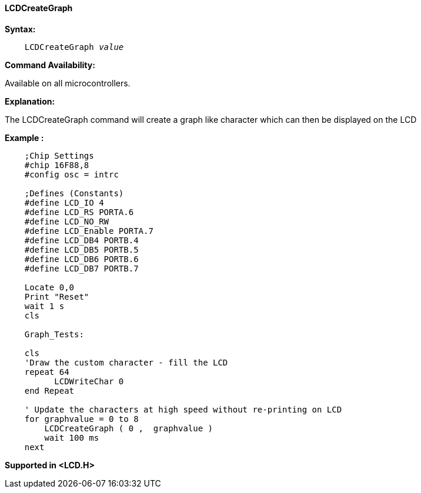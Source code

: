 ==== LCDCreateGraph

*Syntax:*
[subs="specialcharacters,quotes"]
----
    LCDCreateGraph _value_
----
*Command Availability:*

Available on all microcontrollers.

*Explanation:*

The LCDCreateGraph command will create a graph like character which can
then be displayed on the LCD

*Example :*
----
    ;Chip Settings
    #chip 16F88,8
    #config osc = intrc

    ;Defines (Constants)
    #define LCD_IO 4
    #define LCD_RS PORTA.6
    #define LCD_NO_RW
    #define LCD_Enable PORTA.7
    #define LCD_DB4 PORTB.4
    #define LCD_DB5 PORTB.5
    #define LCD_DB6 PORTB.6
    #define LCD_DB7 PORTB.7

    Locate 0,0
    Print "Reset"
    wait 1 s
    cls

    Graph_Tests:

    cls
    'Draw the custom character - fill the LCD
    repeat 64
          LCDWriteChar 0
    end Repeat

    ' Update the characters at high speed without re-printing on LCD
    for graphvalue = 0 to 8
        LCDCreateGraph ( 0 ,  graphvalue )
        wait 100 ms
    next
----

*Supported in <LCD.H>*